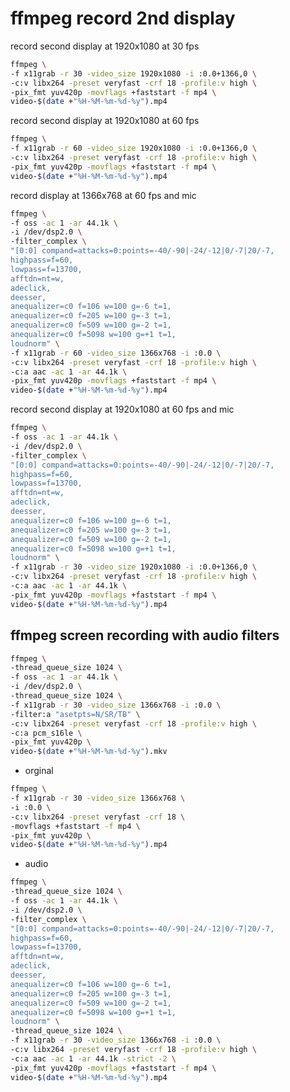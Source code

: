 #+STARTUP: showall
#+OPTIONS: num:nil author:nil

* ffmpeg record 2nd display

record second display at 1920x1080 at 30 fps

#+BEGIN_SRC sh
ffmpeg \
-f x11grab -r 30 -video_size 1920x1080 -i :0.0+1366,0 \
-c:v libx264 -preset veryfast -crf 18 -profile:v high \
-pix_fmt yuv420p -movflags +faststart -f mp4 \
video-$(date +"%H-%M-%m-%d-%y").mp4
#+END_SRC

record second display at 1920x1080 at 60 fps

#+BEGIN_SRC sh
ffmpeg \
-f x11grab -r 60 -video_size 1920x1080 -i :0.0+1366,0 \
-c:v libx264 -preset veryfast -crf 18 -profile:v high \
-pix_fmt yuv420p -movflags +faststart -f mp4 \
video-$(date +"%H-%M-%m-%d-%y").mp4
#+END_SRC

record display at 1366x768 at 60 fps and mic

#+BEGIN_SRC sh
ffmpeg \
-f oss -ac 1 -ar 44.1k \
-i /dev/dsp2.0 \
-filter_complex \
"[0:0] compand=attacks=0:points=-40/-90|-24/-12|0/-7|20/-7,
highpass=f=60,
lowpass=f=13700,
afftdn=nt=w,
adeclick,
deesser,
anequalizer=c0 f=106 w=100 g=-6 t=1,
anequalizer=c0 f=205 w=100 g=-3 t=1,
anequalizer=c0 f=509 w=100 g=-2 t=1,
anequalizer=c0 f=5098 w=100 g=+1 t=1,
loudnorm" \
-f x11grab -r 60 -video_size 1366x768 -i :0.0 \
-c:v libx264 -preset veryfast -crf 18 -profile:v high \
-c:a aac -ac 1 -ar 44.1k \
-pix_fmt yuv420p -movflags +faststart -f mp4 \
video-$(date +"%H-%M-%m-%d-%y").mp4
#+END_SRC


record second display at 1920x1080 at 60 fps and mic

#+BEGIN_SRC sh
ffmpeg \
-f oss -ac 1 -ar 44.1k \
-i /dev/dsp2.0 \
-filter_complex \
"[0:0] compand=attacks=0:points=-40/-90|-24/-12|0/-7|20/-7,
highpass=f=60,
lowpass=f=13700,
afftdn=nt=w,
adeclick,
deesser,
anequalizer=c0 f=106 w=100 g=-6 t=1,
anequalizer=c0 f=205 w=100 g=-3 t=1,
anequalizer=c0 f=509 w=100 g=-2 t=1,
anequalizer=c0 f=5098 w=100 g=+1 t=1,
loudnorm" \
-f x11grab -r 30 -video_size 1920x1080 -i :0.0+1366,0 \
-c:v libx264 -preset veryfast -crf 18 -profile:v high \
-c:a aac -ac 1 -ar 44.1k \
-pix_fmt yuv420p -movflags +faststart -f mp4 \
video-$(date +"%H-%M-%m-%d-%y").mp4
#+END_SRC

** ffmpeg screen recording with audio filters

#+BEGIN_SRC sh
ffmpeg \
-thread_queue_size 1024 \
-f oss -ac 1 -ar 44.1k \
-i /dev/dsp2.0 \
-thread_queue_size 1024 \
-f x11grab -r 30 -video_size 1366x768 -i :0.0 \
-filter:a "asetpts=N/SR/TB" \
-c:v libx264 -preset veryfast -crf 18 -profile:v high \
-c:a pcm_s16le \
-pix_fmt yuv420p \
video-$(date +"%H-%M-%m-%d-%y").mkv
#+END_SRC

+ orginal

#+BEGIN_SRC sh
ffmpeg \
-f x11grab -r 30 -video_size 1366x768 \
-i :0.0 \
-c:v libx264 -preset veryfast -crf 18 \
-movflags +faststart -f mp4 \
-pix_fmt yuv420p \
video-$(date +"%H-%M-%m-%d-%y").mp4
#+END_SRC


+ audio

#+BEGIN_SRC sh
ffmpeg \
-thread_queue_size 1024 \
-f oss -ac 1 -ar 44.1k \
-i /dev/dsp2.0 \
-filter_complex \
"[0:0] compand=attacks=0:points=-40/-90|-24/-12|0/-7|20/-7,
highpass=f=60,
lowpass=f=13700,
afftdn=nt=w,
adeclick,
deesser,
anequalizer=c0 f=106 w=100 g=-6 t=1,
anequalizer=c0 f=205 w=100 g=-3 t=1,
anequalizer=c0 f=509 w=100 g=-2 t=1,
anequalizer=c0 f=5098 w=100 g=+1 t=1,
loudnorm" \
-thread_queue_size 1024 \
-f x11grab -r 30 -video_size 1366x768 -i :0.0 \
-c:v libx264 -preset veryfast -crf 18 -profile:v high \
-c:a aac -ac 1 -ar 44.1k -strict -2 \
-pix_fmt yuv420p -movflags +faststart -f mp4 \
video-$(date +"%H-%M-%m-%d-%y").mp4
#+END_SRC
